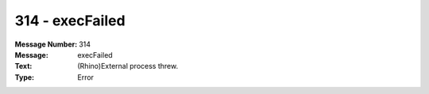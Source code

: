 .. _build/messages/314:

========================================================================================
314 - execFailed
========================================================================================

:Message Number: 314
:Message: execFailed
:Text: (Rhino)External process threw.
:Type: Error

